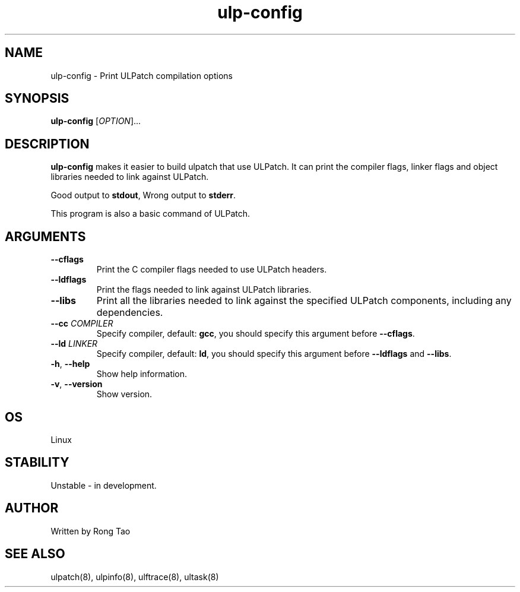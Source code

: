 .TH ulp-config 8  "2024-07-20" "USER COMMANDS"
.SH NAME
ulp-config \- Print ULPatch compilation options
.SH SYNOPSIS
.B ulp-config
[\fI\,OPTION\/\fR]...
.SH DESCRIPTION
.\" Add any additional description here
.PP
\fBulp-config\fP makes it easier to build ulpatch that use ULPatch. It  can print the  compiler flags, linker  flags  and  object  libraries  needed  to link against ULPatch.

Good output to \fBstdout\fP, Wrong output to \fBstderr\fP.

This program is also a basic command of ULPatch.

.SH ARGUMENTS
.TP
\fB\-\-cflags\fR
Print the C compiler flags needed to use ULPatch headers.
.TP
\fB\-\-ldflags\fR
Print the flags needed to link against ULPatch libraries.
.TP
\fB\-\-libs\fR
Print all the libraries needed to link against the specified ULPatch components, including any dependencies.
.TP
\fB\-\-cc\fR \fICOMPILER\fP
Specify compiler, default: \fBgcc\fP, you should specify this argument before \fB--cflags\fP.
.TP
\fB\-\-ld\fR \fILINKER\fP
Specify compiler, default: \fBld\fP, you should specify this argument before \fB--ldflags\fP and \fB--libs\fP.
.TP
\fB\-h\fR, \fB\-\-help\fR
Show help information.
.TP
\fB\-v\fR, \fB\-\-version\fR
Show version.
.EE
.SH OS
Linux
.SH STABILITY
Unstable - in development.
.SH AUTHOR
Written by Rong Tao
.SH SEE ALSO
ulpatch(8), ulpinfo(8), ulftrace(8), ultask(8)

